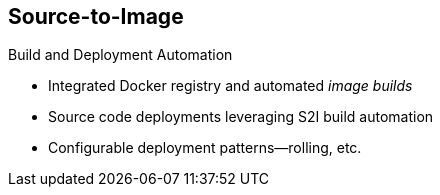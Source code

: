 == Source-to-Image

.Build and Deployment Automation

* Integrated Docker registry and automated _image builds_
* Source code deployments leveraging S2I build automation
* Configurable deployment patterns--rolling, etc.

ifdef::showscript[]

=== Transcript

OpenShift Container Platform offers an integrated Docker registry and automated image
 builds, enabling both source code deployments that leverage S2I build
  automation and binary deployments that are integrated with your existing build
   and CI infrastructure.


endif::showscript[]
